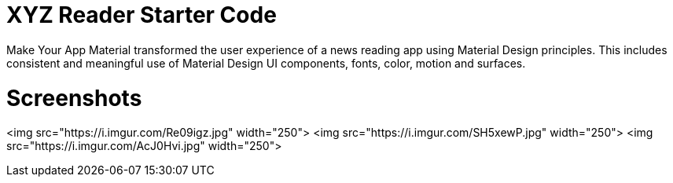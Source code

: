 = XYZ Reader Starter Code

Make Your App Material transformed the user experience of a news reading app using Material Design principles. This includes consistent and meaningful use of Material Design UI components, fonts, color, motion and surfaces.

# Screenshots
<img src="https://i.imgur.com/Re09igz.jpg" width="250">  <img src="https://i.imgur.com/SH5xewP.jpg" width="250"> 
<img src="https://i.imgur.com/AcJ0Hvi.jpg" width="250"> 
